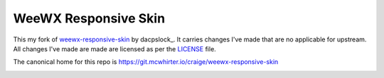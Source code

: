WeeWX Responsive Skin
=====================

This my fork of weewx-responsive-skin_ by dacpslock_. It carries changes I've
made that are no applicable for upstream. All changes I've made are made are
licensed as per the LICENSE_ file.

The canonical home for this repo is https://git.mcwhirter.io/craige/weewx-responsive-skin

.. image:: https://mcwhirter.com.au/files/lp_donate.svg
   :target: https://liberapay.com/craige/donate

.. _dcapslock: https://darryn.capes-davis.com/
.. _weewx-responsive-skin: https://github.com/dcapslock/weewx-responsive-skin
.. _LICENSE: LICENSE
